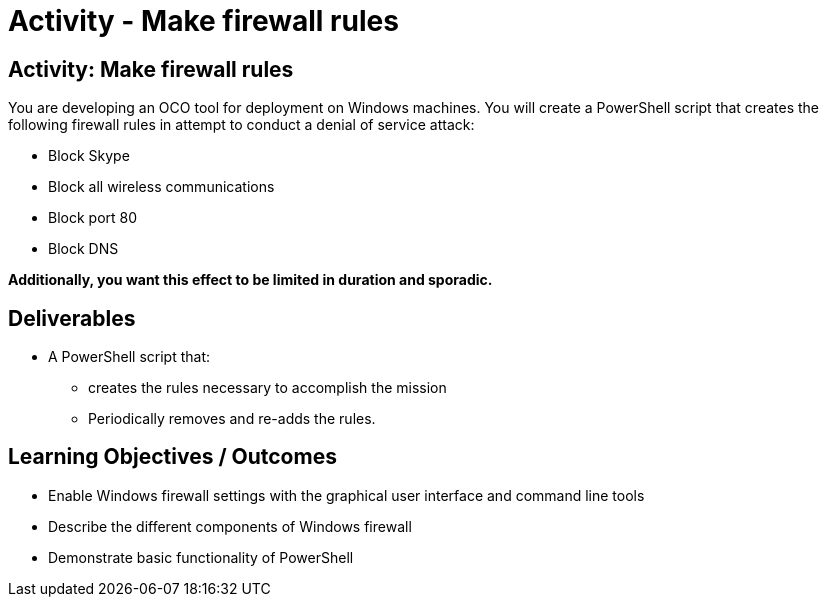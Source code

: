 :doctype: book
:stylesheet: ../../cctc.css

= Activity - Make firewall rules
:doctype: book
:source-highlighter: coderay
:listing-caption: Listing
// Uncomment next line to set page size (default is Letter)
//:pdf-page-size: A4

== Activity: Make firewall rules
You are developing an OCO tool for deployment on Windows machines. You will create a PowerShell script that creates the following firewall rules in attempt to conduct a denial of service attack:

[square]
* Block Skype
* Block all wireless communications
* Block port 80
* Block DNS

*Additionally, you want this effect to be limited in duration and sporadic.*



== Deliverables
[square]
* A PowerShell script that:
** creates the rules necessary to accomplish the mission
** Periodically removes and re-adds the rules.



== Learning Objectives / Outcomes
[square]
* Enable Windows firewall settings with the graphical user interface and command line tools
* Describe the different components of Windows firewall
* Demonstrate basic functionality of PowerShell
